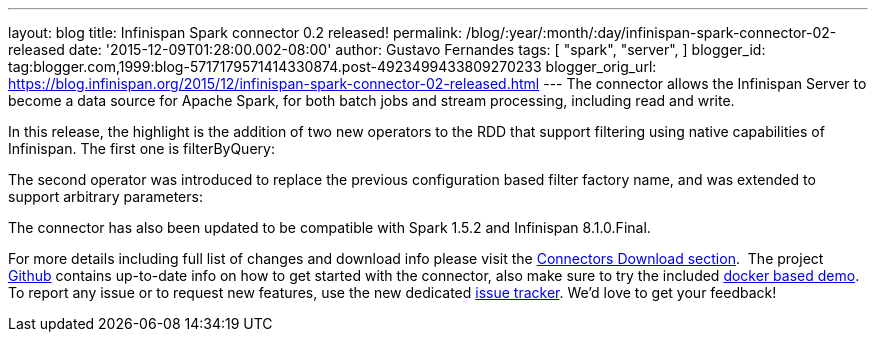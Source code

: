 ---
layout: blog
title: Infinispan Spark connector 0.2 released!
permalink: /blog/:year/:month/:day/infinispan-spark-connector-02-released
date: '2015-12-09T01:28:00.002-08:00'
author: Gustavo Fernandes
tags: [ "spark",
"server",
]
blogger_id: tag:blogger.com,1999:blog-5717179571414330874.post-4923499433809270233
blogger_orig_url: https://blog.infinispan.org/2015/12/infinispan-spark-connector-02-released.html
---
The connector allows the Infinispan Server to become a data source for
Apache Spark, for both batch jobs and stream processing, including read
and write.

In this release, the highlight is the addition of two new operators to
the RDD that support filtering using native capabilities of Infinispan.
The first one is filterByQuery:



The second operator was introduced to replace the previous configuration
based filter factory name, and was extended to support arbitrary
parameters:



The connector has also been updated to be compatible with Spark 1.5.2
and Infinispan 8.1.0.Final.

For more details including full list of changes and download info please
visit the http://infinispan.org/integrations/[Connectors Download
section].  The project
https://github.com/infinispan/infinispan-spark[Github] contains
up-to-date info on how to get started with the connector, also make sure
to try the included
https://github.com/infinispan/infinispan-spark/tree/master/examples/twitter[docker
based demo]. To report any issue or to request new features, use the new
dedicated https://issues.jboss.org/projects/ISPRK[issue tracker]. We'd
love to get your feedback!

